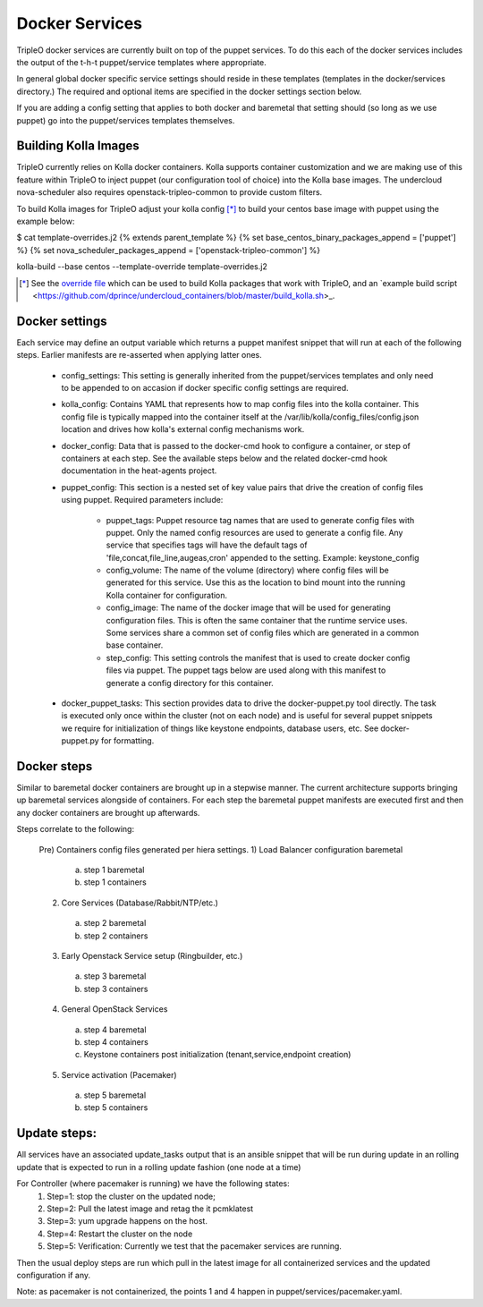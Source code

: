 ===============
Docker Services
===============

TripleO docker services are currently built on top of the puppet services.
To do this each of the docker services includes the output of the
t-h-t puppet/service templates where appropriate.

In general global docker specific service settings should reside in these
templates (templates in the docker/services directory.) The required and
optional items are specified in the docker settings section below.

If you are adding a config setting that applies to both docker and
baremetal that setting should (so long as we use puppet) go into the
puppet/services templates themselves.

Building Kolla Images
---------------------

TripleO currently relies on Kolla docker containers. Kolla supports container
customization and we are making use of this feature within TripleO to inject
puppet (our configuration tool of choice) into the Kolla base images. The
undercloud nova-scheduler also requires openstack-tripleo-common to
provide custom filters.

To build Kolla images for TripleO adjust your kolla config [*]_ to build your
centos base image with puppet using the example below:

.. code-block::

$ cat template-overrides.j2
{% extends parent_template %}
{% set base_centos_binary_packages_append = ['puppet'] %}
{% set nova_scheduler_packages_append = ['openstack-tripleo-common'] %}

kolla-build --base centos --template-override template-overrides.j2

..

.. [*] See the
   `override file <https://github.com/openstack/tripleo-common/blob/master/contrib/tripleo_kolla_template_overrides.j2>`_
   which can be used to build Kolla packages that work with TripleO, and an
   `example build script <https://github.com/dprince/undercloud_containers/blob/master/build_kolla.sh>_.

Docker settings
---------------
Each service may define an output variable which returns a puppet manifest
snippet that will run at each of the following steps. Earlier manifests
are re-asserted when applying latter ones.

 * config_settings: This setting is generally inherited from the
   puppet/services templates and only need to be appended
   to on accasion if docker specific config settings are required.

 * kolla_config: Contains YAML that represents how to map config files
   into the kolla container. This config file is typically mapped into
   the container itself at the /var/lib/kolla/config_files/config.json
   location and drives how kolla's external config mechanisms work.

 * docker_config: Data that is passed to the docker-cmd hook to configure
   a container, or step of containers at each step. See the available steps
   below and the related docker-cmd hook documentation in the heat-agents
   project.

 * puppet_config: This section is a nested set of key value pairs
   that drive the creation of config files using puppet.
   Required parameters include:

     * puppet_tags: Puppet resource tag names that are used to generate config
       files with puppet. Only the named config resources are used to generate
       a config file. Any service that specifies tags will have the default
       tags of 'file,concat,file_line,augeas,cron' appended to the setting.
       Example: keystone_config

     * config_volume: The name of the volume (directory) where config files
       will be generated for this service. Use this as the location to
       bind mount into the running Kolla container for configuration.

     * config_image: The name of the docker image that will be used for
       generating configuration files. This is often the same container
       that the runtime service uses. Some services share a common set of
       config files which are generated in a common base container.

     * step_config: This setting controls the manifest that is used to
       create docker config files via puppet. The puppet tags below are
       used along with this manifest to generate a config directory for
       this container.

 * docker_puppet_tasks: This section provides data to drive the
   docker-puppet.py tool directly. The task is executed only once
   within the cluster (not on each node) and is useful for several
   puppet snippets we require for initialization of things like
   keystone endpoints, database users, etc. See docker-puppet.py
   for formatting.

Docker steps
------------
Similar to baremetal docker containers are brought up in a stepwise manner.
The current architecture supports bringing up baremetal services alongside
of containers. For each step the baremetal puppet manifests are executed
first and then any docker containers are brought up afterwards.

Steps correlate to the following:

   Pre) Containers config files generated per hiera settings.
   1) Load Balancer configuration baremetal
     a) step 1 baremetal
     b) step 1 containers
   2) Core Services (Database/Rabbit/NTP/etc.)
     a) step 2 baremetal
     b) step 2 containers
   3) Early Openstack Service setup (Ringbuilder, etc.)
     a) step 3 baremetal
     b) step 3 containers
   4) General OpenStack Services
     a) step 4 baremetal
     b) step 4 containers
     c) Keystone containers post initialization (tenant,service,endpoint creation)
   5) Service activation (Pacemaker)
     a) step 5 baremetal
     b) step 5 containers

Update steps:
-------------

All services have an associated update_tasks output that is an ansible
snippet that will be run during update in an rolling update that is
expected to run in a rolling update fashion (one node at a time)

For Controller (where pacemaker is running) we have the following states:
 1. Step=1: stop the cluster on the updated node;
 2. Step=2: Pull the latest image and retag the it pcmklatest
 3. Step=3: yum upgrade happens on the host.
 4. Step=4: Restart the cluster on the node
 5. Step=5: Verification:
    Currently we test that the pacemaker services are running.

Then the usual deploy steps are run which pull in the latest image for
all containerized services and the updated configuration if any.

Note: as pacemaker is not containerized, the points 1 and 4 happen in
puppet/services/pacemaker.yaml.
